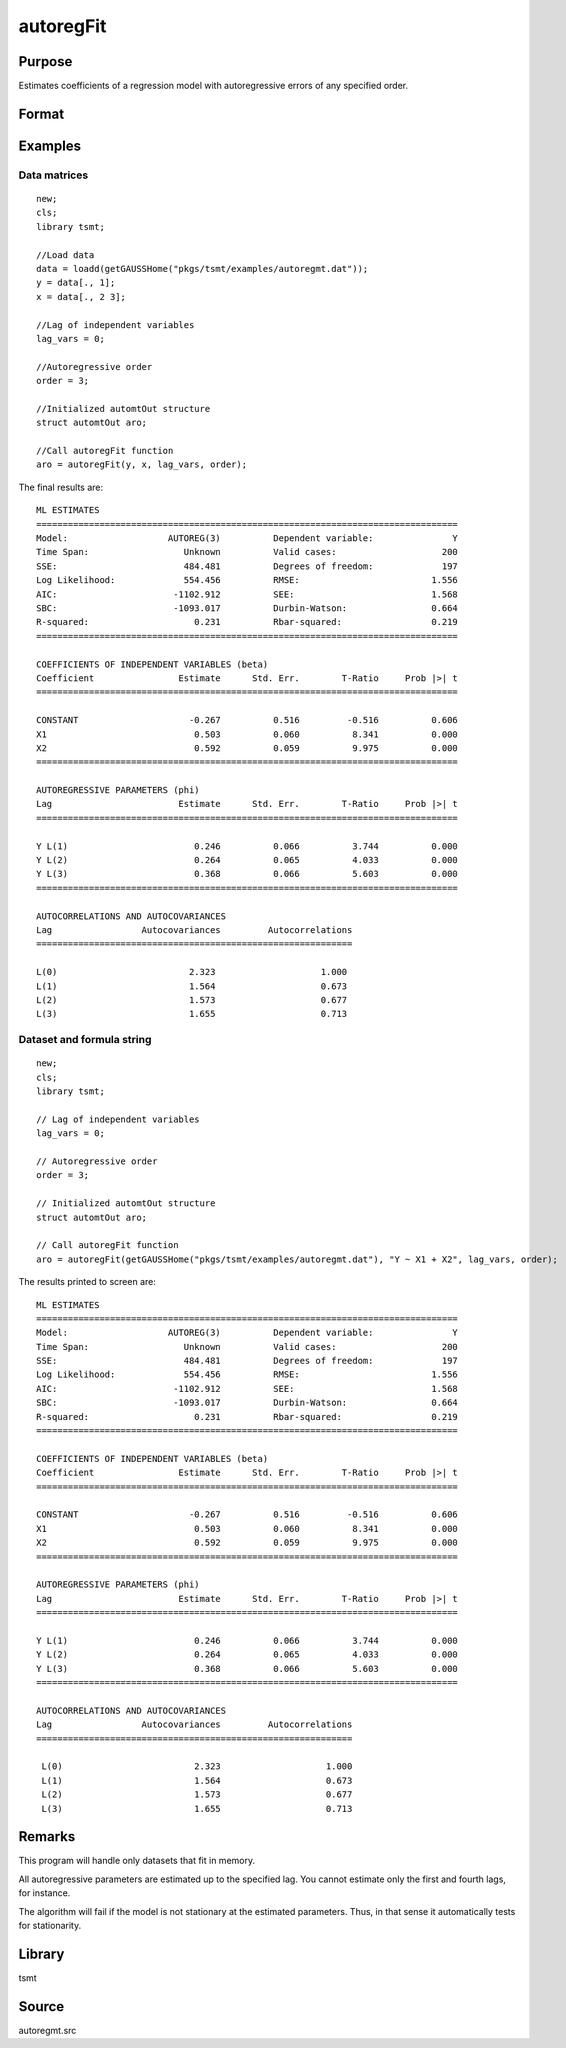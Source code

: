 autoregFit
==========

Purpose
-------
Estimates coefficients of a regression model with autoregressive errors of any specified order.

Format
------
.. function:: aro = autoregFit(y, x, lagvars, order[, arc])
              aro = autoregFit(dataset, formula, lagvars, order[, arc])

   :param y: data.
   :type y: Nx1 vector

   :param x: independent data.
   :type x: Nxk vector

   :param dataset: name of data set or null string.
   :type dataset: string

   :param formula: formula string of the model. E.g. ``"y ~ X1 + X2"`` 'y' is the name of dependent variable, 'X1' and 'X2' are names of independent variables; E.g. ``"y ~ ."`` , ``.`` means including all variables except dependent variable 'y';
   :type formula: string

   :param lagvars: the number of periods to lag the variables inindvars. If there are no lagged variables, set to scalar 0. The variables in indvars will be lagged the number of periods indicated in the corresponding entries inlagvars. The dependent variable in depvar can be included in indvars can be repeated if each corresponding entry in lagvars is a different value.
   :type lagvars: Kx1 vector

   :param order: order of the autoregressive process; must be greater than 0 and less than the number of observations.
   :type order: scalar

   :param arc: Optional input. Instance of an :class:`automtControl` structure. The following members of arc are referenced within this routine:

      .. list-table::
         :widths: auto

         * - arc.const
           - scalar. If 1, constant will be used in model; else not. Default = 1.
         * - arc.init
           - scalar. If 1, only initial estimates will be computed. Default = 0.
         * - arc.iter
           - scalar. If 0, iteration information will not be printed. If 1, iteration information will be printed (arc.outputmust be nonzero). Default = 0.
         * - arc.maxvec
           - scalar, the maximum number of elements allowed in any one matrix. Default = 20000.
         * - arc.output
           - scalar, if nonzero, results are printed to screen. Default = 1.
         * - arc.tol
           - scalar, convergence tolerance. Default = 1e-5.

   :type arc: struct

   :return aro: An instance of an :class:`automtOut` structure containing the following members:

      .. list-table::
         :widths: auto

         * - aro.acor
           - (L+1)x1 vector, autocorrelations.
         * - aro.acov
           - (L+1)x1 vector, autocovariances.
         * - aro.chisq
           - scalar, -2\* log-likelihood.
         * - aro.coefs
           - Kx1 vector, estimated regression coefficients.
         * - aro.phi
           - Lx1 vector, lag coefficients.
         * - aro.rsq
           - scalar, explained variance.
         * - aro.sigsq
           - scalar, variance of white noise error.
         * - aro.tobs
           - scalar, number of observations.
         * - aro.vcb
           - KxK matrix, covariance matrix of estimated regression coefficients.
         * - aro.vcphi
           - LxL matrix, covariance matrix of *phi*.
         * - aro.vsig
           - scalar, variance of aro.sigsq (variance of the variance of white noise error).
         * - aro.tsmtDesc 
           - An instance of the :class:`tsmtModelDesc` structure containing the following members:
  
              .. include:: include/tsmtmodeldesc.rst

         * - aro.sumStats 
           - An instance of the :class:`tsmtSummaryStats` structure containing the following members:
  
              .. include:: include/tsmtsummarystats.rst
         * - aro.ll
           - Scalar, the model log-likelihood. 
         * - aro.aic 
           - Scalar, the model AIC.
         * - aro.sbc 
           - Scalar, the model SBC.
            
   :rtype aro: struct


Examples
--------

Data matrices
++++++++++++++++++++++++++++++

::

   new;
   cls;
   library tsmt;

   //Load data
   data = loadd(getGAUSSHome("pkgs/tsmt/examples/autoregmt.dat"));
   y = data[., 1];
   x = data[., 2 3];

   //Lag of independent variables
   lag_vars = 0;

   //Autoregressive order
   order = 3;

   //Initialized automtOut structure
   struct automtOut aro;

   //Call autoregFit function
   aro = autoregFit(y, x, lag_vars, order);

The final results are:

::

  ML ESTIMATES        
  ================================================================================
  Model:                   AUTOREG(3)          Dependent variable:               Y
  Time Span:                  Unknown          Valid cases:                    200
  SSE:                        484.481          Degrees of freedom:             197
  Log Likelihood:             554.456          RMSE:                         1.556
  AIC:                      -1102.912          SEE:                          1.568
  SBC:                      -1093.017          Durbin-Watson:                0.664
  R-squared:                    0.231          Rbar-squared:                 0.219
  ================================================================================

  COEFFICIENTS OF INDEPENDENT VARIABLES (beta)                
  Coefficient                Estimate      Std. Err.        T-Ratio     Prob |>| t
  ================================================================================

  CONSTANT                     -0.267          0.516         -0.516          0.606 
  X1                            0.503          0.060          8.341          0.000 
  X2                            0.592          0.059          9.975          0.000 
  ================================================================================

  AUTOREGRESSIVE PARAMETERS (phi)                             
  Lag                        Estimate      Std. Err.        T-Ratio     Prob |>| t
  ================================================================================

  Y L(1)                        0.246          0.066          3.744          0.000 
  Y L(2)                        0.264          0.065          4.033          0.000 
  Y L(3)                        0.368          0.066          5.603          0.000 
  ================================================================================

  AUTOCORRELATIONS AND AUTOCOVARIANCES    
  Lag                 Autocovariances         Autocorrelations
  ============================================================

  L(0)                         2.323                    1.000 
  L(1)                         1.564                    0.673 
  L(2)                         1.573                    0.677 
  L(3)                         1.655                    0.713 


Dataset and formula string
++++++++++++++++++++++++++++++++++++++++++++

::

   new;
   cls;
   library tsmt;

   // Lag of independent variables
   lag_vars = 0;

   // Autoregressive order
   order = 3;

   // Initialized automtOut structure
   struct automtOut aro;

   // Call autoregFit function
   aro = autoregFit(getGAUSSHome("pkgs/tsmt/examples/autoregmt.dat"), "Y ~ X1 + X2", lag_vars, order);

The results printed to screen are:

::

  ML ESTIMATES        
  ================================================================================
  Model:                   AUTOREG(3)          Dependent variable:               Y
  Time Span:                  Unknown          Valid cases:                    200
  SSE:                        484.481          Degrees of freedom:             197
  Log Likelihood:             554.456          RMSE:                         1.556
  AIC:                      -1102.912          SEE:                          1.568
  SBC:                      -1093.017          Durbin-Watson:                0.664
  R-squared:                    0.231          Rbar-squared:                 0.219
  ================================================================================

  COEFFICIENTS OF INDEPENDENT VARIABLES (beta)                
  Coefficient                Estimate      Std. Err.        T-Ratio     Prob |>| t
  ================================================================================

  CONSTANT                     -0.267          0.516         -0.516          0.606 
  X1                            0.503          0.060          8.341          0.000 
  X2                            0.592          0.059          9.975          0.000 
  ================================================================================

  AUTOREGRESSIVE PARAMETERS (phi)                             
  Lag                        Estimate      Std. Err.        T-Ratio     Prob |>| t
  ================================================================================

  Y L(1)                        0.246          0.066          3.744          0.000 
  Y L(2)                        0.264          0.065          4.033          0.000 
  Y L(3)                        0.368          0.066          5.603          0.000 
  ================================================================================

  AUTOCORRELATIONS AND AUTOCOVARIANCES    
  Lag                 Autocovariances         Autocorrelations
  ============================================================

   L(0)                         2.323                    1.000 
   L(1)                         1.564                    0.673 
   L(2)                         1.573                    0.677 
   L(3)                         1.655                    0.713 

Remarks
-------
This program will handle only datasets that fit in memory.

All autoregressive parameters are estimated up to the specified lag.
You cannot estimate only the first and fourth lags, for instance.

The algorithm will fail if the model is not stationary at the
estimated parameters. Thus, in that sense it automatically tests for
stationarity.


Library
-------
tsmt

Source
------
autoregmt.src

.. seealso:: Functions :func:`arimaFit`, :func:`arimaSS`, :func:`arimaControlCreate`

